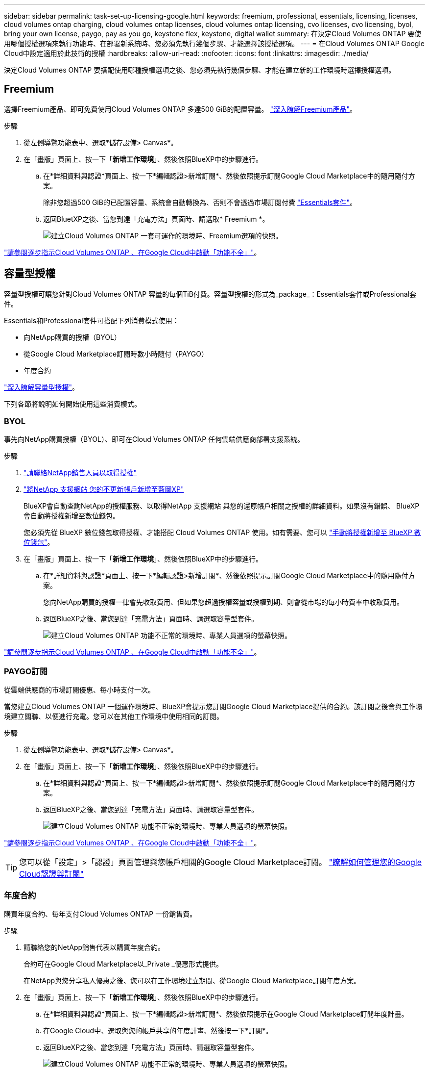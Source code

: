 ---
sidebar: sidebar 
permalink: task-set-up-licensing-google.html 
keywords: freemium, professional, essentials, licensing, licenses, cloud volumes ontap charging, cloud volumes ontap licenses, cloud volumes ontap licensing, cvo licenses, cvo licensing, byol, bring your own license, paygo, pay as you go, keystone flex, keystone, digital wallet 
summary: 在決定Cloud Volumes ONTAP 要使用哪個授權選項來執行功能時、在部署新系統時、您必須先執行幾個步驟、才能選擇該授權選項。 
---
= 在Cloud Volumes ONTAP Google Cloud中設定適用於此技術的授權
:hardbreaks:
:allow-uri-read: 
:nofooter: 
:icons: font
:linkattrs: 
:imagesdir: ./media/


[role="lead"]
決定Cloud Volumes ONTAP 要搭配使用哪種授權選項之後、您必須先執行幾個步驟、才能在建立新的工作環境時選擇授權選項。



== Freemium

選擇Freemium產品、即可免費使用Cloud Volumes ONTAP 多達500 GiB的配置容量。 link:concept-licensing.html#freemium-offering["深入瞭解Freemium產品"]。

.步驟
. 從左側導覽功能表中、選取*儲存設備> Canvas*。
. 在「畫版」頁面上、按一下「*新增工作環境*」、然後依照BlueXP中的步驟進行。
+
.. 在*詳細資料與認證*頁面上、按一下*編輯認證>新增訂閱*、然後依照提示訂閱Google Cloud Marketplace中的隨用隨付方案。
+
除非您超過500 GiB的已配置容量、系統會自動轉換為、否則不會透過市場訂閱付費 link:concept-licensing.html#capacity-based-licensing-packages["Essentials套件"]。

.. 返回BluetXP之後、當您到達「充電方法」頁面時、請選取* Freemium *。
+
image:screenshot-freemium.png["建立Cloud Volumes ONTAP 一套可運作的環境時、Freemium選項的快照。"]





link:task-deploying-gcp.html["請參閱逐步指示Cloud Volumes ONTAP 、在Google Cloud中啟動「功能不全」"]。



== 容量型授權

容量型授權可讓您針對Cloud Volumes ONTAP 容量的每個TiB付費。容量型授權的形式為_package_：Essentials套件或Professional套件。

Essentials和Professional套件可搭配下列消費模式使用：

* 向NetApp購買的授權（BYOL）
* 從Google Cloud Marketplace訂閱時數小時隨付（PAYGO）
* 年度合約


link:concept-licensing.html#freemium-offering["深入瞭解容量型授權"]。

下列各節將說明如何開始使用這些消費模式。



=== BYOL

事先向NetApp購買授權（BYOL）、即可在Cloud Volumes ONTAP 任何雲端供應商部署支援系統。

.步驟
. https://cloud.netapp.com/contact-cds["請聯絡NetApp銷售人員以取得授權"^]
. https://docs.netapp.com/us-en/bluexp-setup-admin/task-adding-nss-accounts.html#add-an-nss-account["將NetApp 支援網站 您的不更新帳戶新增至藍圖XP"^]
+
BlueXP會自動查詢NetApp的授權服務、以取得NetApp 支援網站 與您的還原帳戶相關之授權的詳細資料。如果沒有錯誤、 BlueXP 會自動將授權新增至數位錢包。

+
您必須先從 BlueXP 數位錢包取得授權、才能搭配 Cloud Volumes ONTAP 使用。如有需要、您可以 link:task-manage-capacity-licenses.html#add-purchased-licenses-to-your-account["手動將授權新增至 BlueXP 數位錢包"]。

. 在「畫版」頁面上、按一下「*新增工作環境*」、然後依照BlueXP中的步驟進行。
+
.. 在*詳細資料與認證*頁面上、按一下*編輯認證>新增訂閱*、然後依照提示訂閱Google Cloud Marketplace中的隨用隨付方案。
+
您向NetApp購買的授權一律會先收取費用、但如果您超過授權容量或授權到期、則會從市場的每小時費率中收取費用。

.. 返回BlueXP之後、當您到達「充電方法」頁面時、請選取容量型套件。
+
image:screenshot-professional.png["建立Cloud Volumes ONTAP 功能不正常的環境時、專業人員選項的螢幕快照。"]





link:task-deploying-gcp.html["請參閱逐步指示Cloud Volumes ONTAP 、在Google Cloud中啟動「功能不全」"]。



=== PAYGO訂閱

從雲端供應商的市場訂閱優惠、每小時支付一次。

當您建立Cloud Volumes ONTAP 一個運作環境時、BlueXP會提示您訂閱Google Cloud Marketplace提供的合約。該訂閱之後會與工作環境建立關聯、以便進行充電。您可以在其他工作環境中使用相同的訂閱。

.步驟
. 從左側導覽功能表中、選取*儲存設備> Canvas*。
. 在「畫版」頁面上、按一下「*新增工作環境*」、然後依照BlueXP中的步驟進行。
+
.. 在*詳細資料與認證*頁面上、按一下*編輯認證>新增訂閱*、然後依照提示訂閱Google Cloud Marketplace中的隨用隨付方案。
.. 返回BlueXP之後、當您到達「充電方法」頁面時、請選取容量型套件。
+
image:screenshot-professional.png["建立Cloud Volumes ONTAP 功能不正常的環境時、專業人員選項的螢幕快照。"]





link:task-deploying-gcp.html["請參閱逐步指示Cloud Volumes ONTAP 、在Google Cloud中啟動「功能不全」"]。


TIP: 您可以從「設定」>「認證」頁面管理與您帳戶相關的Google Cloud Marketplace訂閱。 https://docs.netapp.com/us-en/bluexp-setup-admin/task-adding-gcp-accounts.html["瞭解如何管理您的Google Cloud認證與訂閱"^]



=== 年度合約

購買年度合約、每年支付Cloud Volumes ONTAP 一份銷售費。

.步驟
. 請聯絡您的NetApp銷售代表以購買年度合約。
+
合約可在Google Cloud Marketplace以_Private _優惠形式提供。

+
在NetApp與您分享私人優惠之後、您可以在工作環境建立期間、從Google Cloud Marketplace訂閱年度方案。

. 在「畫版」頁面上、按一下「*新增工作環境*」、然後依照BlueXP中的步驟進行。
+
.. 在*詳細資料與認證*頁面上、按一下*編輯認證>新增訂閱*、然後依照提示在Google Cloud Marketplace訂閱年度計畫。
.. 在Google Cloud中、選取與您的帳戶共享的年度計畫、然後按一下*訂閱*。
.. 返回BlueXP之後、當您到達「充電方法」頁面時、請選取容量型套件。
+
image:screenshot-professional.png["建立Cloud Volumes ONTAP 功能不正常的環境時、專業人員選項的螢幕快照。"]





link:task-deploying-gcp.html["請參閱逐步指示Cloud Volumes ONTAP 、在Google Cloud中啟動「功能不全」"]。



== Keystone訂閱

Keystone 訂閱是一項隨成長付費訂閱服務。 link:concept-licensing.html#keystone-subscription["深入瞭解 NetApp Keystone 訂閱"]。

.步驟
. 如果您尚未訂閱、 https://www.netapp.com/forms/keystone-sales-contact/["請聯絡NetApp"^]
. mailto ： ng-keystone-success@netapp.com [ 聯絡 NetApp] 以使用一或多個 Keystone 訂閱來授權您的 BlueXP 使用者帳戶。
. NetApp授權您的帳戶之後、 link:task-manage-keystone.html#link-a-subscription["連結您的訂閱內容以供Cloud Volumes ONTAP 搭配使用"]。
. 在「畫版」頁面上、按一下「*新增工作環境*」、然後依照BlueXP中的步驟進行。
+
.. 當系統提示您選擇充電方法時、請選取 Keystone Subscription 充電方法。
+
image:screenshot-keystone.png["建立 Cloud Volumes ONTAP 工作環境時 Keystone Subscription 選項的螢幕擷取畫面。"]





link:task-deploying-gcp.html["請參閱逐步指示Cloud Volumes ONTAP 、在Google Cloud中啟動「功能不全」"]。

